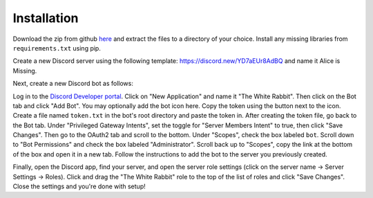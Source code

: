 ************
Installation
************

Download the zip from github `here <https://github.com/Chenkail/White-Rabbit/archive/0.1.0.zip>`_ and extract the files to a directory of your choice. Install any missing libraries from ``requirements.txt`` using pip.

Create a new Discord server using the following template: https://discord.new/YD7aEUr8AdBQ and name it Alice is Missing.

Next, create a new Discord bot as follows:

Log in to the `Discord Developer portal <https://discord.com/developers/applications>`_. Click on "New Application" and name it "The White Rabbit". Then click on the Bot tab and click "Add Bot". You may optionally add the bot icon here. Copy the token using the button next to the icon. Create a file named ``token.txt`` in the bot's root directory and paste the token in. After creating the token file, go back to the Bot tab. Under "Privileged Gateway Intents", set the toggle for "Server Members Intent" to true, then click "Save Changes". Then go to the OAuth2 tab and scroll to the bottom. Under "Scopes", check the box labeled ``bot``. Scroll down to "Bot Permissions" and check the box labeled "Administrator". Scroll back up to "Scopes", copy the link at the bottom of the box and open it in a new tab. Follow the instructions to add the bot to the server you previously created.

Finally, open the Discord app, find your server, and open the server role settings (click on the server name -> Server Settings -> Roles). Click and drag the "The White Rabbit" role to the top of the list of roles and click "Save Changes". Close the settings and you're done with setup!
